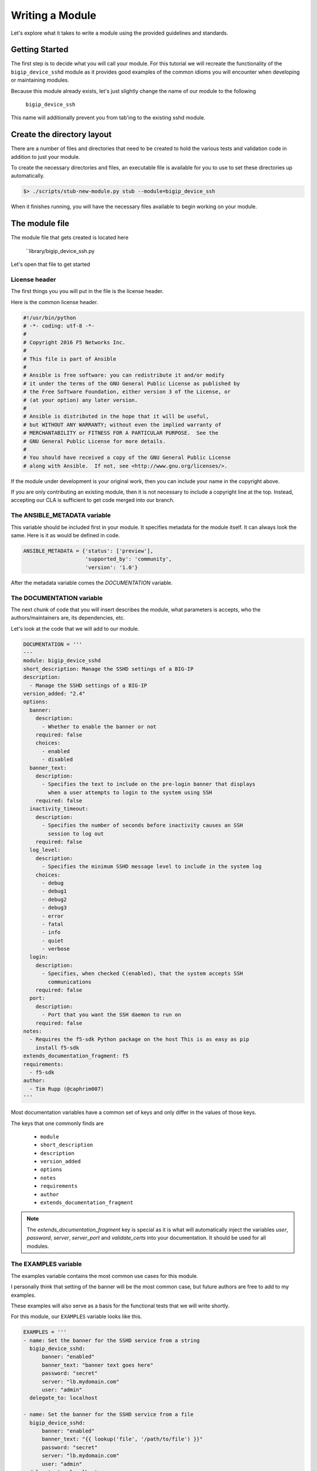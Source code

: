 Writing a Module
================

Let's explore what it takes to write a module using the provided guidelines
and standards.

Getting Started
---------------

The first step is to decide what you will call your module. For this tutorial
we will recreate the functionality of the ``bigip_device_sshd`` module as it
provides good examples of the common idioms you will encounter when developing
or maintaining modules.

Because this module already exists, let's just slightly change the name of
our module to the following

  ``bigip_device_ssh``

This name will additionally prevent you from tab'ing to the existing sshd
module.

Create the directory layout
---------------------------

There are a number of files and directories that need to be created to hold
the various tests and validation code in addition to just your module.

To create the necessary directories and files, an executable file is
available for you to use to set these directories up automatically.

.. code-block:: shell

    $> ./scripts/stub-new-module.py stub --module=bigip_device_ssh

When it finishes running, you will have the necessary files available to
begin working on your module.

The module file
---------------

The module file that gets created is located here

  ``library/bigip_device_ssh.py

Let's open that file to get started

License header
~~~~~~~~~~~~~~

The first things you you will put in the file is the license header.

Here is the common license header.

.. code-block:: python

   #!/usr/bin/python
   # -*- coding: utf-8 -*-
   #
   # Copyright 2016 F5 Networks Inc.
   #
   # This file is part of Ansible
   #
   # Ansible is free software: you can redistribute it and/or modify
   # it under the terms of the GNU General Public License as published by
   # the Free Software Foundation, either version 3 of the License, or
   # (at your option) any later version.
   #
   # Ansible is distributed in the hope that it will be useful,
   # but WITHOUT ANY WARRANTY; without even the implied warranty of
   # MERCHANTABILITY or FITNESS FOR A PARTICULAR PURPOSE.  See the
   # GNU General Public License for more details.
   #
   # You should have received a copy of the GNU General Public License
   # along with Ansible.  If not, see <http://www.gnu.org/licenses/>.

If the module under development is your original work, then you can
include your name in the copyright above.

If you are only contributing an existing module, then it is not necessary
to include a copyright line at the top. Instead, accepting our CLA is
sufficient to get code merged into our branch.

The ANSIBLE_METADATA variable
~~~~~~~~~~~~~~~~~~~~~~~~~~~~~

This variable should be included first in your module. It specifies
metadata for the module itself. It can always look the same. Here is
it as would be defined in code.

.. code-block:: python


   ANSIBLE_METADATA = {'status': ['preview'],
                       'supported_by': 'community',
                       'version': '1.0'}

After the metadata variable comes the `DOCUMENTATION` variable.

The DOCUMENTATION variable
~~~~~~~~~~~~~~~~~~~~~~~~~~

The next chunk of code that you will insert describes the module, what
parameters is accepts, who the authors/maintainers are, its dependencies,
etc.

Let's look at the code that we will add to our module.

.. code-block:: python

   DOCUMENTATION = '''
   ---
   module: bigip_device_sshd
   short_description: Manage the SSHD settings of a BIG-IP
   description:
     - Manage the SSHD settings of a BIG-IP
   version_added: "2.4"
   options:
     banner:
       description:
         - Whether to enable the banner or not
       required: false
       choices:
         - enabled
         - disabled
     banner_text:
       description:
         - Specifies the text to include on the pre-login banner that displays
           when a user attempts to login to the system using SSH
       required: false
     inactivity_timeout:
       description:
         - Specifies the number of seconds before inactivity causes an SSH
           session to log out
       required: false
     log_level:
       description:
         - Specifies the minimum SSHD message level to include in the system log
       choices:
         - debug
         - debug1
         - debug2
         - debug3
         - error
         - fatal
         - info
         - quiet
         - verbose
     login:
       description:
         - Specifies, when checked C(enabled), that the system accepts SSH
           communications
       required: false
     port:
       description:
         - Port that you want the SSH daemon to run on
       required: false
   notes:
     - Requires the f5-sdk Python package on the host This is as easy as pip
       install f5-sdk
   extends_documentation_fragment: f5
   requirements:
     - f5-sdk
   author:
     - Tim Rupp (@caphrim007)
   '''

Most documentation variables have a common set of keys and only differ in the
values of those keys.

The keys that one commonly finds are

  * ``module``
  * ``short_description``
  * ``description``
  * ``version_added``
  * ``options``
  * ``notes``
  * ``requirements``
  * ``author``
  * ``extends_documentation_fragment``

.. note::

    The `extends_documentation_fragment` key is special as it is what will
    automatically inject the variables `user`, `password`, `server`,
    `server_port` and `validate_certs` into your documentation. It should
    be used for all modules.

The EXAMPLES variable
~~~~~~~~~~~~~~~~~~~~~

The examples variable contains the most common use cases for this module.

I personally think that setting of the banner will be the most common case,
but future authors are free to add to my examples.

These examples will also serve as a basis for the functional tests that we
will write shortly.

For this module, our ``EXAMPLES`` variable looks like this.

.. code-block:: python

   EXAMPLES = '''
   - name: Set the banner for the SSHD service from a string
     bigip_device_sshd:
         banner: "enabled"
         banner_text: "banner text goes here"
         password: "secret"
         server: "lb.mydomain.com"
         user: "admin"
     delegate_to: localhost

   - name: Set the banner for the SSHD service from a file
     bigip_device_sshd:
         banner: "enabled"
         banner_text: "{{ lookup('file', '/path/to/file') }}"
         password: "secret"
         server: "lb.mydomain.com"
         user: "admin"
     delegate_to: localhost

   - name: Set the SSHD service to run on port 2222
     bigip_device_sshd:
         password: "secret"
         port: 2222
         server: "lb.mydomain.com"
         user: "admin"
     delegate_to: localhost
   '''

This variable should be placed __after__ the ``DOCUMENTATION`` variable.

The examples that you provide should always have the following

**delegate_to: localhost**

The BIG-IP modules are intended to run on the Ansible controller only. The
best practice is to use this `delegate_to:` here so that users get in the
habit of using it

**common args**

The common args as as follow

  * `password` should always be set to `secret`
  * `server` should always be set to `lb.mydomain.com`
  * `user` should always be set to `admin`

The RETURN variable
~~~~~~~~~~~~~~~~~~~

The pattern which we follow is that we always return what changed in the
module's parameters when the module has finished running.

The parameters that I am referring to here are the ones that are not considered
to be the "standard" parameters to the F5 modules. Some exceptions to this rule
apply. For example, where the `state` variable contains more states than just
`absent` and `present`, such as in the `bigip_virtual_server` module.

For our module these include,

  * ``banner``
  * ``banner_text``
  * ``inactivity_timeout``
  * ``log_level``
  * ``login``

The ``RETURN`` variable describes these values, specifies when they are
returned and provides examples of what the values returned might look like.

When the Ansible module documentation is generated, these values are presented
in the form of a table. Here is the RETURN variable that we would place in
our module file.

The import block
~~~~~~~~~~~~~~~~

The next section in our code is the block of code where our `import`s happen.

This code usually just involves importing the `module_util` helper library, but
may also include imports of other libraries if you are working with legacy code.

For this module our import block is the following

.. code-block:: python

   from ansible.module_utils.f5_utils import *

Module class
~~~~~~~~~~~~

The next block of code is the skeleton for our module's class. We encapsulate
all of our module's code inside a class for easy testing as well as for code
re-use outside of this module.

For example, there are cases where third-parties want to re-use this code
outside of Ansible.

The module class is where the specifics of your code will be. There are,
however, a number of commonalities across all modules. The code outlined
below includes those commonalities and leaves the implementation details
specific to the module to your interpretation.

.. code-block:: python

   class BigIpDeviceSshd(object):
       def __init__(self, *args, **kwargs):
           if not HAS_F5SDK:
               raise F5ModuleError("The python f5-sdk module is required")

           self.params = kwargs
           self.api = ManagementRoot(kwargs['server'],
                                     kwargs['user'],
                                     kwargs['password'],
                                     port=kwargs['server_port'])

       def present(self):
           pass

       def absent(self):
           pass

       def update(self):
           pass

       def read(self):
           pass

       def flush(self):
           pass

For modules where settings are actively added or removed from the system,
the modules **must** provide ``present`` and ``absent`` methods respectively.

Additionally, modules usually include an ``update`` method for those cases
where ``present`` is being performed, but the value already exists and only
an attribute of the setting is being changed.

The ``flush`` method exists to encapsulate the running of the ``absent``,
``present``, and ``update`` modules and should include the appropriate
checks of the ``state`` parameter to decide which method to call.

For the implementation specifics, you can refer to the existing module.

Connecting to Ansible
---------------------

With the implementation details of the module complete, we move on to
the code that hooks the module up to Ansible itself.

The main function
~~~~~~~~~~~~~~~~~

This code begins with the definition of the ``main`` function.

This code should be placed __after__ the definition of your class which
you wrote earlier. Here is how we begin.

.. code-block:: python

   def main():

Argument spec and instantiation
~~~~~~~~~~~~~~~~~~~~~~~~~~~~~~~

Next, we generate the common argument spec using a utility method of Ansible.

.. code-block:: python

   argument_spec = f5_argument_spec()

With the ``argument_spec`` generated, we update the values in it to match
the ``options`` we declared in our ``DOCUMENTATION`` variable earlier.

The values that you must specify here are, again, the ones that are **not**
common to all F5 modules. Below is the code we need to update our
``argument_spec``

.. code-block:: python

   meta_args = dict(
       allow=dict(required=False, default=None),
       banner=dict(required=False, default=None, choices=CHOICES),
       banner_text=dict(required=False, default=None),
       inactivity_timeout=dict(required=False, default=None, type='int'),
       log_level=dict(required=False, default=None, choices=LEVELS),
       login=dict(required=False, default=None, choices=CHOICES),
       port=dict(required=False, default=None, type='int')
   )
   argument_spec.update(meta_args)

After the ``argument_spec`` has been updated, we instantiate an instance
of our class, providing the ``argument_spec`` and the value that indicates
we support Check mode.

.. code-block:: python

   module = AnsibleModule(
       argument_spec=argument_spec,
       supports_check_mode=True
   )

All F5 modules **must** support Check Mode as it allows an administrator to
determine whether a change will be made or not when the module is run
against their devices.

Try and module execution
~~~~~~~~~~~~~~~~~~~~~~~~

The next block of code that is added is a general execution of your class.

We wrap this execution inside of a try...except statement to ensure that
we handle know errors and bubble up known errors.

Never include a general Exception handler here because it will hide the
details of an unknown exception that we require when debugging an unhandled
exception.

.. code-block:: python

   try:
       obj = BigIpDeviceSshd(check_mode=module.check_mode, **module.params)
       result = obj.flush()

       module.exit_json(**result)
   except F5ModuleError as e:
       module.fail_json(msg=str(e))

Common imports
~~~~~~~~~~~~~~

The following imports are common to all of the F5 modules. The ``f5`` import
provides you with the helper functions that create the ``argument_spec``.

The ``basic`` import is replaced by Ansible itself and provides helper
functions and classes used to create the ``Module`` object (among other
things).

.. code-block:: python

   from ansible.module_utils.basic import *
   from ansible.module_utils.f5 import *

Common running
~~~~~~~~~~~~~~

The final two lines in your module inform Python to execute the module's
code if the script being run is itself executable.

.. code-block:: python

   if __name__ == '__main__':
       main()

Due to the way that Ansible works, this means that the ``main`` function
will be called when the module is sent to the remote device (or run locally)
but will not be called if the module is imported.

You would import the module if you were using it outside of Ansible, or
in some sort of test environment where you do not want the module to
actually run.

Testing
-------

Providing tests with your module is a crucial step for having it merged and
subsequently pushed upstream. We rely heavily on testing.

In this section I will go in to detail on how our tests are organized and
how you can write your own to ensure that your modules works as designed.

flake8
~~~~~~

We make use of the ``flake8`` command to ensure that our modules meet certain
coding standards and compatibility across Python releases.

You can run the flake8 tests via the ``make`` command

.. code-block:: bash

   make flake8

Before submitting your own module, it is recommended that your module pass
the `flake8` tests we ship with the repository. We will ask you to update
your code to meet these requirements if it does not.

Functional tests
~~~~~~~~~~~~~~~~

This is probably the most important part of testing, so let's go in to
detail on this part.

Functional tests are required during module submission so that we (F5)
and you, the developer, can agree that a module works on a particular
platform.

We will test your module on a variety of platforms automatically when
a new PR is submitted, and from there provide feedback if something does
not fly.

Structure of tests
^^^^^^^^^^^^^^^^^^

Test file stubs are created for you automatically when you stub a new
module.

To best show you how testing works, we will reference an existing module
that provides complete tests; `bigip_device_sshd`.

First, let's look at the layout of a set of tests. A test is composed of
a role whose name matches the name of the module that is being tested.

This role is placed in the `roles/` directory.

So, for our example, our test role looks like this.

   * `roles/bigip_device_sshd/`

Inside of this role is everything that you would associate with a normal
role in ansible.

Consider the following examples.

  * if your test requires static files be used, then a `files/` directory
    should be in your role.
  * if your test requires template data (for example iRules) for its
    input, then a `templates/` directory should be in your role.
  * all roles will perform some work to test the module, so a `tasks/`
    directory should be in your role.

Now let's dig in to what a test should look like.

Test content
------------

The test itself will follow the pattern below.

  - perform some operation with the module
  - assert a value

All of the tests work like this, and it is a decent smoke test for all modules
until such time as we take the testing further.

Here is an example of a test from the `bigip_device_sshd` module.

.. code-block:: yaml

   ---

   - name: Set the SSHD allow string to a specific IP
     bigip_device_sshd:
         allow:
             - "{{ allow[0] }}"
         user: "{{ bigip_username }}"
         password: "{{ bigip_password }}"
         server: "{{ inventory_hostname }}"
         server_port: "{{ bigip_port }}"
         validate_certs: "no"
     register: result

   - name: Assert Set the SSHD allow string to a specific IP
     assert:
         that:
             - result|changed

As you can see, pretty straightforward.

We use the module and then we check that the result we `register` was
changed.

Test variables
--------------

All of the tests have access to the following variables by default.

  * `{{ bigip_password }}`
  * `{{ bigip_port }}`
  * `{{ bigip_username }}`
  * `{{ inventory_hostname }}`

All other information specific to the tests that you need to run should be
put in the `defaults/main.yaml` file of your test role.

By putting them there, you allow individuals to override values in your test
by providing arguments to the CLI at runtime.

The idempotent test
-------------------

All tests that change data should also include a test right after it that
tries to perform the same test, but whose result is expected to *not* change.

These are called idempotent tests because they ensure that the module only
changes settings if the setting needs to be changed.

Here is an example of the previous test as an idempotent test

.. code-block:: yaml

   - name: Set the SSHD allow string to a specific IP - Idempotent check
     bigip_device_sshd:
         allow:
             - "{{ allow[0] }}"
         user: "{{ bigip_username }}"
         password: "{{ bigip_password }}"
         server: "{{ inventory_hostname }}"
         server_port: "{{ bigip_port }}"
         validate_certs: "no"
     register: result

   - name: Assert Set the SSHD allow string to a specific IP - Idempotent check
     assert:
         that:
             - not result|changed

There are two things to note here.

First, the test code itself is identical to the previous test.

Second, note that we changed the name of the test to include the string
``"- Idempotent check"`. This gives reviewers the ability to visually note
that this is an idempotent test.

Third, note that in our assertion, we are check that the result has *not*
changed. This is the important part because it is what ensures that the
test itself was idempotent.

Now lets look at how you call the test.

Calling the test
----------------

To call the test and run it, this repo includes a `make` command that is
available for all modules. The name of the make target is the name of your
module.

So, for our example, that `make` command would be.

  * make bigip_device_ssh

This command will run the module functional tests for you in debug mode.

Including supplementary information
-----------------------------------

If you include files inside of the `files/`, `templates`, or other directories
in which the content of that file was auto-generated or pulled from a third
party source, you should include a `README.md` file in your role's directory.

Inside of this file, you can include steps to reproduce any of the input
items that you include in the role subdirectories.

In addition, this place is also a good location to include references to third
party file locations if you have included them in the tests. For example, if
you were to include iRules or other things that you downloaded and included
from DevCentral or similar.

The `README.md` is there for future developers to reference the information
needed to re-create any of the inputs to your tests in case they need to.

Other testing notes
-------------------

When writing your tests, there is no need to be concerned about "undoing"
what you previously have done to the test environment.

Between the running of the tests, we destroy the VMs that ran the test
so for each running of the test you can assume a pristine environment.
